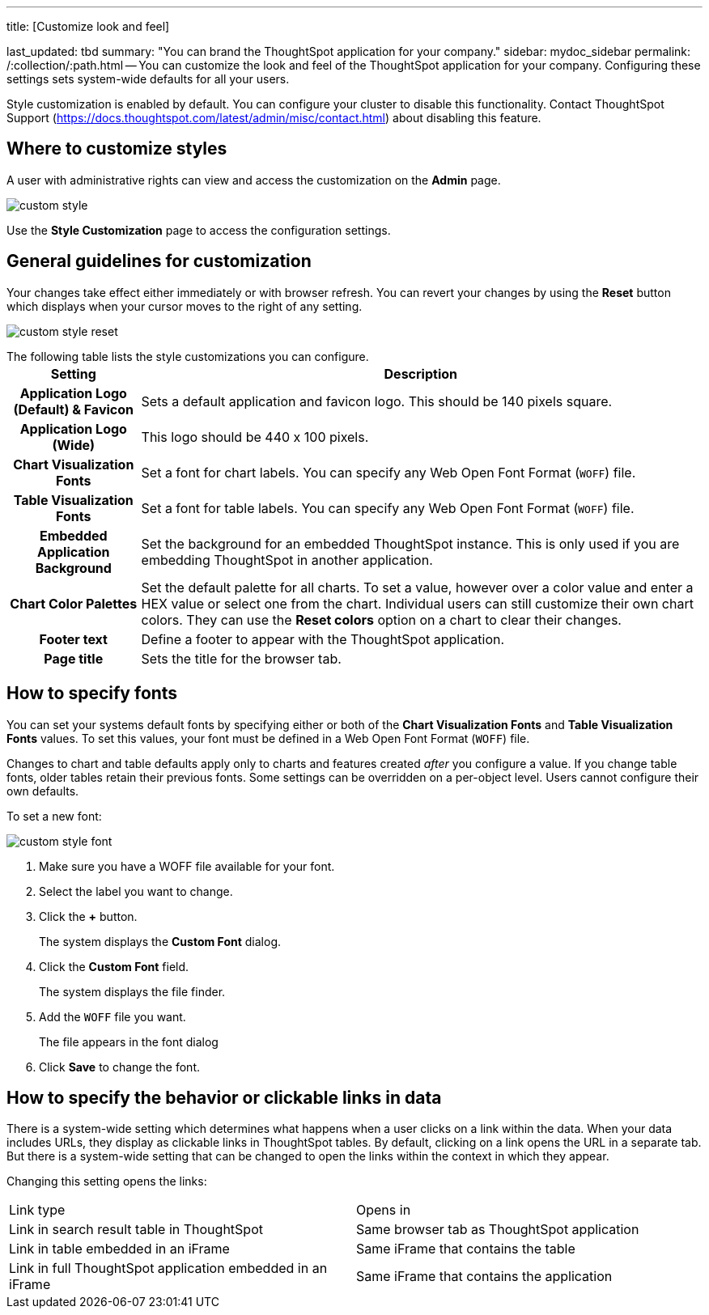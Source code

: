 '''

title: [Customize look and feel]

last_updated: tbd summary: "You can brand the ThoughtSpot application for your company." sidebar: mydoc_sidebar permalink: /:collection/:path.html -- You can customize the look and feel of the ThoughtSpot application for your company.
Configuring these settings sets system-wide defaults for all your users.

Style customization is enabled by default.
You can configure your cluster to disable this functionality.
Contact ThoughtSpot Support (https://docs.thoughtspot.com/latest/admin/misc/contact.html) about disabling this feature.

== Where to customize styles

A user with administrative rights can view and access the customization on the *Admin* page.

image::custom-style.png[]

Use the *Style Customization* page to access the configuration settings.

== General guidelines for customization

Your changes take effect either immediately or with browser refresh.
You can revert your changes by using the *Reset* button which displays when your cursor moves to the right of any setting.

image::custom-style-reset.png[]

The following table lists the style customizations you can configure.+++<table>++++++<tr>++++++<th>+++Setting+++</th>+++
    +++<th>+++Description+++</th>++++++</tr>+++
  +++<tr>++++++<th>+++Application Logo (Default) & Favicon+++</th>+++
    +++<td>+++Sets a default application and favicon logo. This should be 140 pixels square.+++</td>++++++</tr>+++
  +++<tr>++++++<th>+++Application Logo (Wide)+++</th>+++
    +++<td>+++This logo should be 440 x 100 pixels.+++</td>++++++</tr>+++
  +++<tr>++++++<th>+++Chart Visualization Fonts+++</th>+++
    +++<td>+++Set a font for chart labels. You can specify any Web Open Font Format (`WOFF`) file.+++</td>++++++</tr>+++
  +++<tr>++++++<th>+++Table Visualization Fonts+++</th>+++
    +++<td>+++Set a font for table labels. You can specify any Web Open Font Format (`WOFF`) file.+++</td>++++++</tr>+++
  +++<tr>++++++<th>+++Embedded Application Background+++</th>+++
    +++<td>+++Set the background for an embedded ThoughtSpot instance. This is only used if you are embedding ThoughtSpot in another application.+++</td>++++++</tr>+++
  +++<tr>++++++<th>+++Chart Color Palettes+++</th>+++
    +++<td>+++Set the default palette for all charts. To set a value, however over a color value and enter a HEX value or select one from the chart. Individual users can still customize their own chart colors. They can use the **Reset colors** option on a chart to clear their changes.+++</td>++++++</tr>+++
  +++<tr>++++++<th>+++Footer text+++</th>+++
    +++<td>+++Define a footer to appear with the ThoughtSpot application.+++</td>++++++</tr>+++
  +++<tr>++++++<th>+++Page title+++</th>+++
    +++<td>+++Sets the title for the browser tab.+++</td>++++++</tr>++++++</table>+++

== How to specify fonts

You can set your systems default fonts by specifying either or both of the *Chart Visualization Fonts* and *Table Visualization Fonts* values.
To set this values, your font must be defined in a Web Open Font Format (`WOFF`) file.

Changes to chart and table defaults apply only to charts and features created _after_ you configure a value.
If you change table fonts, older tables retain their previous fonts.
Some settings can be overridden on a per-object level.
Users cannot configure their own defaults.

To set a new font:

image::custom-style-font.png[]

. Make sure you have a WOFF file available for your font.
. Select the label you want to change.
. Click the *+* button.
+
The system displays the *Custom Font* dialog.

. Click the *Custom Font* field.
+
The system displays the file finder.

. Add the `WOFF` file you want.
+
The file appears in the font dialog

. Click *Save* to change the font.

== How to specify the behavior or clickable links in data

There is a system-wide setting which determines what happens when a user clicks on a link within the data.
When your data includes URLs, they display as clickable links in ThoughtSpot tables.
By default, clicking on a link opens the URL in a separate tab.
But there is a system-wide setting that can be changed to open the links within the context in which they appear.

Changing this setting opens the links:

[cols=2*]
|===
| Link type
| Opens in

| Link in search result table in ThoughtSpot
| Same browser tab as ThoughtSpot application

| Link in table embedded in an iFrame
| Same iFrame that contains the table

| Link in full ThoughtSpot application embedded in an iFrame
| Same iFrame that contains the application
|===
